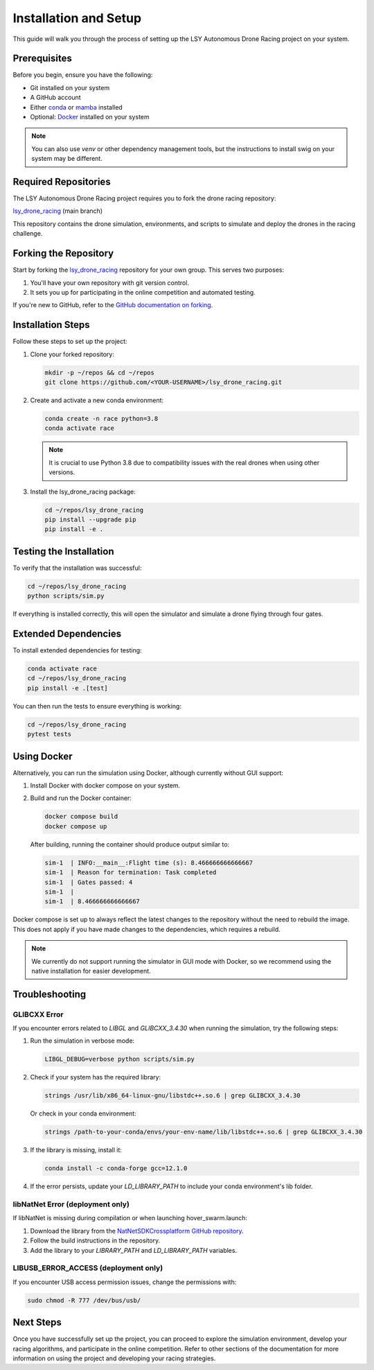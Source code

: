 Installation and Setup
======================

This guide will walk you through the process of setting up the LSY Autonomous Drone Racing project on your system.

Prerequisites
-------------

Before you begin, ensure you have the following:

- Git installed on your system
- A GitHub account
- Either `conda <https://conda.io/projects/conda/en/latest/index.html>`_ or `mamba <https://mamba.readthedocs.io/en/latest/>`_ installed
- Optional: `Docker <https://docs.docker.com/>`_ installed on your system

.. note::
    You can also use `venv` or other dependency management tools, but the instructions to install swig on your system may be different.

Required Repositories
---------------------

The LSY Autonomous Drone Racing project requires you to fork the drone racing repository:

`lsy_drone_racing <https://github.com/utiasDSL/lsy_drone_racing>`_ (main branch)

This repository contains the drone simulation, environments, and scripts to simulate and deploy the drones in the racing challenge.

Forking the Repository
----------------------

Start by forking the `lsy_drone_racing <https://github.com/utiasDSL/lsy_drone_racing>`_ repository for your own group. This serves two purposes:

1. You'll have your own repository with git version control.
2. It sets you up for participating in the online competition and automated testing.

If you're new to GitHub, refer to the `GitHub documentation on forking <https://docs.github.com/en/pull-requests/collaborating-with-pull-requests/working-with-forks/fork-a-repo>`_.

Installation Steps
------------------

Follow these steps to set up the project:

#. Clone your forked repository:

   .. code-block:: bash

      mkdir -p ~/repos && cd ~/repos
      git clone https://github.com/<YOUR-USERNAME>/lsy_drone_racing.git

#. Create and activate a new conda environment:

   .. code-block:: bash

      conda create -n race python=3.8
      conda activate race

   .. note::
      It is crucial to use Python 3.8 due to compatibility issues with the real drones when using other versions.

#. Install the lsy_drone_racing package:

   .. code-block:: bash

      cd ~/repos/lsy_drone_racing
      pip install --upgrade pip
      pip install -e .

Testing the Installation
------------------------

To verify that the installation was successful:

.. code-block:: bash

   cd ~/repos/lsy_drone_racing
   python scripts/sim.py

If everything is installed correctly, this will open the simulator and simulate a drone flying through four gates.

Extended Dependencies
---------------------

To install extended dependencies for testing:

.. code-block:: bash

   conda activate race
   cd ~/repos/lsy_drone_racing
   pip install -e .[test]

You can then run the tests to ensure everything is working:

.. code-block:: bash

   cd ~/repos/lsy_drone_racing
   pytest tests

Using Docker
------------

Alternatively, you can run the simulation using Docker, although currently without GUI support:

1. Install Docker with docker compose on your system.
2. Build and run the Docker container:

   .. code-block:: bash

      docker compose build
      docker compose up

   After building, running the container should produce output similar to:

   .. code-block:: bash

      sim-1  | INFO:__main__:Flight time (s): 8.466666666666667
      sim-1  | Reason for termination: Task completed
      sim-1  | Gates passed: 4
      sim-1  | 
      sim-1  | 8.466666666666667

Docker compose is set up to always reflect the latest changes to the repository without the need to rebuild the image. This does not apply if you have made changes to the dependencies, which requires a rebuild.

.. note::
    We currently do not support running the simulator in GUI mode with Docker, so we recommend using the native installation for easier development.

Troubleshooting
---------------

GLIBCXX Error
^^^^^^^^^^^^^

If you encounter errors related to `LIBGL` and `GLIBCXX_3.4.30` when running the simulation, try the following steps:

#. Run the simulation in verbose mode:

   .. code-block:: bash

      LIBGL_DEBUG=verbose python scripts/sim.py

#. Check if your system has the required library:

   .. code-block:: bash

      strings /usr/lib/x86_64-linux-gnu/libstdc++.so.6 | grep GLIBCXX_3.4.30

   Or check in your conda environment:

   .. code-block:: bash

      strings /path-to-your-conda/envs/your-env-name/lib/libstdc++.so.6 | grep GLIBCXX_3.4.30

#. If the library is missing, install it:

   .. code-block:: bash

      conda install -c conda-forge gcc=12.1.0

#. If the error persists, update your `LD_LIBRARY_PATH` to include your conda environment's lib folder.

libNatNet Error (deployment only)
^^^^^^^^^^^^^^^^^^^^^^^^^^^^^^^^^

If libNatNet is missing during compilation or when launching hover_swarm.launch:

1. Download the library from the `NatNetSDKCrossplatform GitHub repository <https://github.com/whoenig/NatNetSDKCrossplatform>`_.
2. Follow the build instructions in the repository.
3. Add the library to your `LIBRARY_PATH` and `LD_LIBRARY_PATH` variables.

LIBUSB_ERROR_ACCESS (deployment only)
^^^^^^^^^^^^^^^^^^^^^^^^^^^^^^^^^^^^^

If you encounter USB access permission issues, change the permissions with:

.. code-block:: bash

   sudo chmod -R 777 /dev/bus/usb/

Next Steps
----------

Once you have successfully set up the project, you can proceed to explore the simulation environment, develop your racing algorithms, and participate in the online competition. Refer to other sections of the documentation for more information on using the project and developing your racing strategies.
